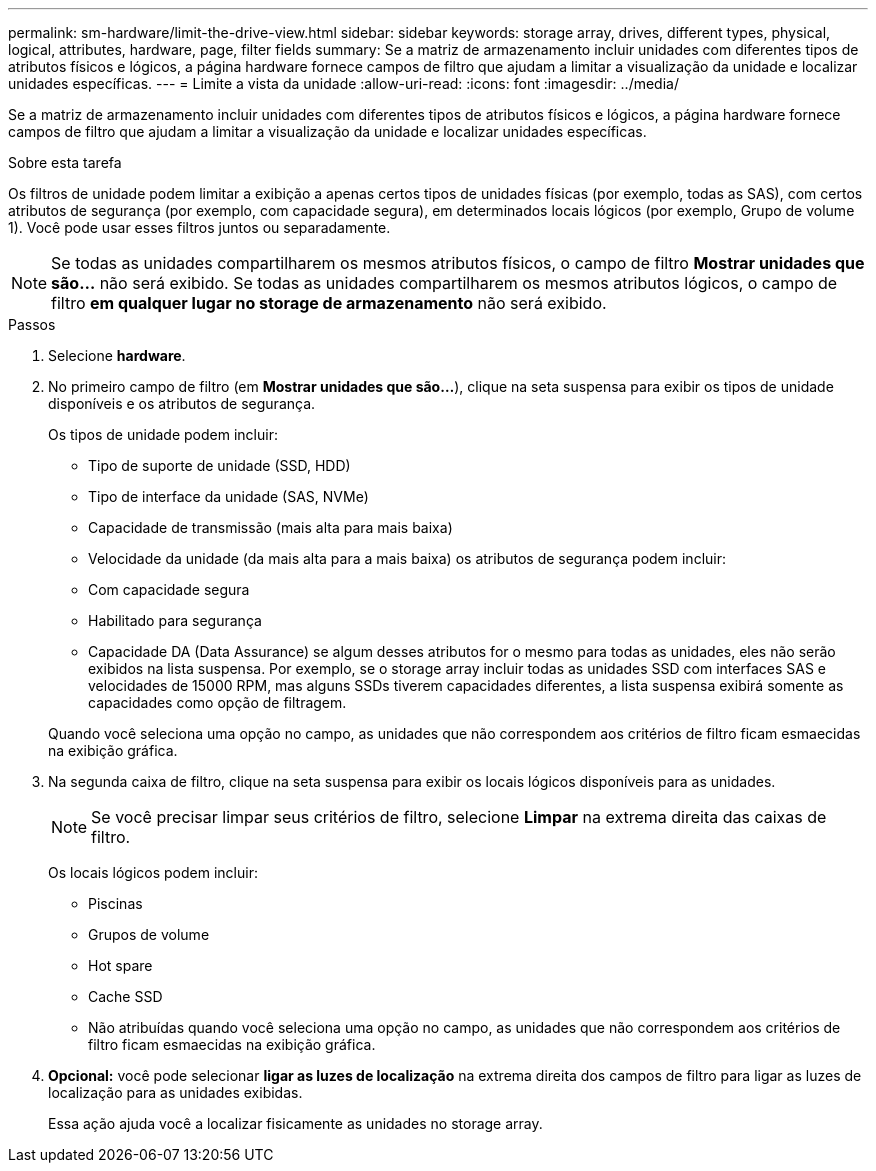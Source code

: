 ---
permalink: sm-hardware/limit-the-drive-view.html 
sidebar: sidebar 
keywords: storage array, drives, different types, physical, logical, attributes, hardware, page, filter fields 
summary: Se a matriz de armazenamento incluir unidades com diferentes tipos de atributos físicos e lógicos, a página hardware fornece campos de filtro que ajudam a limitar a visualização da unidade e localizar unidades específicas. 
---
= Limite a vista da unidade
:allow-uri-read: 
:icons: font
:imagesdir: ../media/


[role="lead"]
Se a matriz de armazenamento incluir unidades com diferentes tipos de atributos físicos e lógicos, a página hardware fornece campos de filtro que ajudam a limitar a visualização da unidade e localizar unidades específicas.

.Sobre esta tarefa
Os filtros de unidade podem limitar a exibição a apenas certos tipos de unidades físicas (por exemplo, todas as SAS), com certos atributos de segurança (por exemplo, com capacidade segura), em determinados locais lógicos (por exemplo, Grupo de volume 1). Você pode usar esses filtros juntos ou separadamente.

[NOTE]
====
Se todas as unidades compartilharem os mesmos atributos físicos, o campo de filtro *Mostrar unidades que são...* não será exibido. Se todas as unidades compartilharem os mesmos atributos lógicos, o campo de filtro *em qualquer lugar no storage de armazenamento* não será exibido.

====
.Passos
. Selecione *hardware*.
. No primeiro campo de filtro (em *Mostrar unidades que são...*), clique na seta suspensa para exibir os tipos de unidade disponíveis e os atributos de segurança.
+
Os tipos de unidade podem incluir:

+
** Tipo de suporte de unidade (SSD, HDD)
** Tipo de interface da unidade (SAS, NVMe)
** Capacidade de transmissão (mais alta para mais baixa)
** Velocidade da unidade (da mais alta para a mais baixa) os atributos de segurança podem incluir:
** Com capacidade segura
** Habilitado para segurança
** Capacidade DA (Data Assurance) se algum desses atributos for o mesmo para todas as unidades, eles não serão exibidos na lista suspensa. Por exemplo, se o storage array incluir todas as unidades SSD com interfaces SAS e velocidades de 15000 RPM, mas alguns SSDs tiverem capacidades diferentes, a lista suspensa exibirá somente as capacidades como opção de filtragem.


+
Quando você seleciona uma opção no campo, as unidades que não correspondem aos critérios de filtro ficam esmaecidas na exibição gráfica.

. Na segunda caixa de filtro, clique na seta suspensa para exibir os locais lógicos disponíveis para as unidades.
+
[NOTE]
====
Se você precisar limpar seus critérios de filtro, selecione *Limpar* na extrema direita das caixas de filtro.

====
+
Os locais lógicos podem incluir:

+
** Piscinas
** Grupos de volume
** Hot spare
** Cache SSD
** Não atribuídas quando você seleciona uma opção no campo, as unidades que não correspondem aos critérios de filtro ficam esmaecidas na exibição gráfica.


. *Opcional:* você pode selecionar *ligar as luzes de localização* na extrema direita dos campos de filtro para ligar as luzes de localização para as unidades exibidas.
+
Essa ação ajuda você a localizar fisicamente as unidades no storage array.


